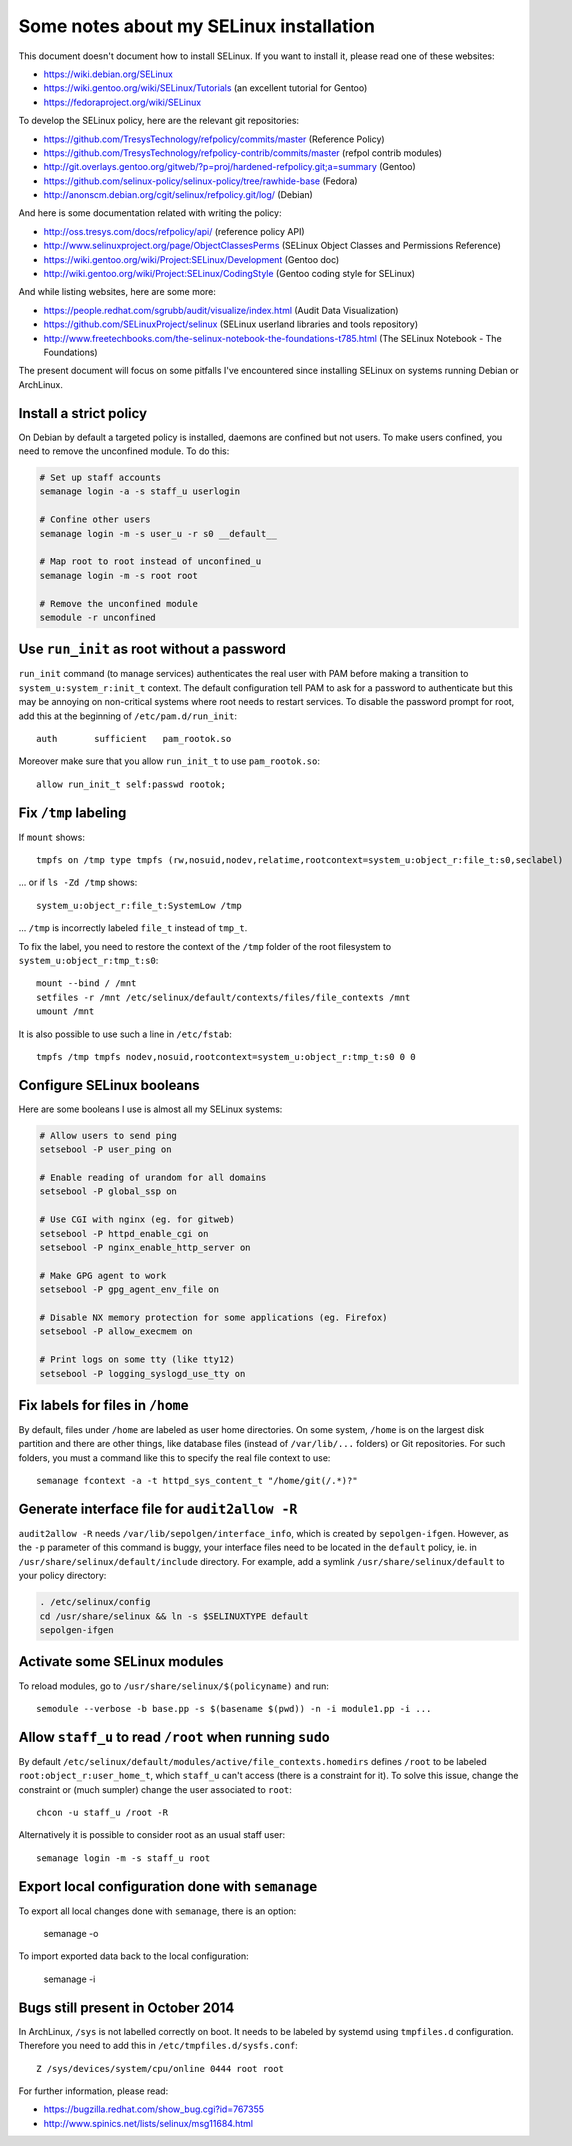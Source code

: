 Some notes about my SELinux installation
========================================

This document doesn't document how to install SELinux. If you want to install
it, please read one of these websites:

* https://wiki.debian.org/SELinux
* https://wiki.gentoo.org/wiki/SELinux/Tutorials (an excellent tutorial for Gentoo)
* https://fedoraproject.org/wiki/SELinux

To develop the SELinux policy, here are the relevant git repositories:

* https://github.com/TresysTechnology/refpolicy/commits/master (Reference Policy)
* https://github.com/TresysTechnology/refpolicy-contrib/commits/master
  (refpol contrib modules)
* http://git.overlays.gentoo.org/gitweb/?p=proj/hardened-refpolicy.git;a=summary
  (Gentoo)
* https://github.com/selinux-policy/selinux-policy/tree/rawhide-base (Fedora)
* http://anonscm.debian.org/cgit/selinux/refpolicy.git/log/ (Debian)

And here is some documentation related with writing the policy:

* http://oss.tresys.com/docs/refpolicy/api/ (reference policy API)
* http://www.selinuxproject.org/page/ObjectClassesPerms
  (SELinux Object Classes and Permissions Reference)
* https://wiki.gentoo.org/wiki/Project:SELinux/Development (Gentoo doc)
* http://wiki.gentoo.org/wiki/Project:SELinux/CodingStyle
  (Gentoo coding style for SELinux)

And while listing websites, here are some more:

* https://people.redhat.com/sgrubb/audit/visualize/index.html
  (Audit Data Visualization)
* https://github.com/SELinuxProject/selinux
  (SELinux userland libraries and tools repository)
* http://www.freetechbooks.com/the-selinux-notebook-the-foundations-t785.html
  (The SELinux Notebook - The Foundations)

The present document will focus on some pitfalls I've encountered since
installing SELinux on systems running Debian or ArchLinux.


Install a strict policy
-----------------------

On Debian by default a targeted policy is installed, daemons are confined but
not users. To make users confined, you need to remove the unconfined module.
To do this:

.. code-block:: sh

    # Set up staff accounts
    semanage login -a -s staff_u userlogin

    # Confine other users
    semanage login -m -s user_u -r s0 __default__

    # Map root to root instead of unconfined_u
    semanage login -m -s root root

    # Remove the unconfined module
    semodule -r unconfined


Use ``run_init`` as root without a password
-------------------------------------------

``run_init`` command (to manage services) authenticates the real user with PAM
before making a transition to ``system_u:system_r:init_t`` context. The default
configuration tell PAM to ask for a password to authenticate but this may be
annoying on non-critical systems where root needs to restart services.
To disable the password prompt for root, add this at the beginning of
``/etc/pam.d/run_init``::

    auth       sufficient   pam_rootok.so

Moreover make sure that you allow ``run_init_t`` to use ``pam_rootok.so``::

    allow run_init_t self:passwd rootok;


Fix ``/tmp`` labeling
---------------------

If ``mount`` shows::

    tmpfs on /tmp type tmpfs (rw,nosuid,nodev,relatime,rootcontext=system_u:object_r:file_t:s0,seclabel)

... or if ``ls -Zd /tmp`` shows::

    system_u:object_r:file_t:SystemLow /tmp

... ``/tmp`` is incorrectly labeled ``file_t`` instead of ``tmp_t``.

To fix the label, you need to restore the context of the ``/tmp`` folder of the
root filesystem to ``system_u:object_r:tmp_t:s0``::

    mount --bind / /mnt
    setfiles -r /mnt /etc/selinux/default/contexts/files/file_contexts /mnt
    umount /mnt

It is also possible to use such a line in ``/etc/fstab``::

    tmpfs /tmp tmpfs nodev,nosuid,rootcontext=system_u:object_r:tmp_t:s0 0 0


Configure SELinux booleans
--------------------------

Here are some booleans I use is almost all my SELinux systems:

.. code-block:: sh

    # Allow users to send ping
    setsebool -P user_ping on

    # Enable reading of urandom for all domains
    setsebool -P global_ssp on

    # Use CGI with nginx (eg. for gitweb)
    setsebool -P httpd_enable_cgi on
    setsebool -P nginx_enable_http_server on

    # Make GPG agent to work
    setsebool -P gpg_agent_env_file on

    # Disable NX memory protection for some applications (eg. Firefox)
    setsebool -P allow_execmem on

    # Print logs on some tty (like tty12)
    setsebool -P logging_syslogd_use_tty on

Fix labels for files in ``/home``
---------------------------------

By default, files under ``/home`` are labeled as user home directories. On some
system, ``/home`` is on the largest disk partition and there are other things,
like database files (instead of ``/var/lib/...`` folders) or Git repositories.
For such folders, you must a command like this to specify the real file context
to use::

    semanage fcontext -a -t httpd_sys_content_t "/home/git(/.*)?"


Generate interface file for ``audit2allow -R``
----------------------------------------------

``audit2allow -R`` needs ``/var/lib/sepolgen/interface_info``, which is created
by ``sepolgen-ifgen``. However, as the ``-p`` parameter of this command is
buggy, your interface files need to be located in the ``default`` policy, ie.
in ``/usr/share/selinux/default/include`` directory. For example, add a symlink
``/usr/share/selinux/default`` to your policy directory:

.. code-block:: sh

    . /etc/selinux/config
    cd /usr/share/selinux && ln -s $SELINUXTYPE default
    sepolgen-ifgen


Activate some SELinux modules
-----------------------------

To reload modules, go to ``/usr/share/selinux/$(policyname)`` and run::

    semodule --verbose -b base.pp -s $(basename $(pwd)) -n -i module1.pp -i ...


Allow ``staff_u`` to read ``/root`` when running ``sudo``
---------------------------------------------------------

By default ``/etc/selinux/default/modules/active/file_contexts.homedirs``
defines ``/root`` to be labeled ``root:object_r:user_home_t``, which ``staff_u``
can't access (there is a constraint for it). To solve this issue, change the
constraint or (much sumpler) change the user associated to ``root``::

    chcon -u staff_u /root -R

Alternatively it is possible to consider root as an usual staff user::

    semanage login -m -s staff_u root


Export local configuration done with ``semanage``
-------------------------------------------------

To export all local changes done with ``semanage``, there is an option:

    semanage -o

To import exported data back to the local configuration:

    semanage -i


Bugs still present in October 2014
----------------------------------

In ArchLinux, ``/sys`` is not labelled correctly on boot. It needs to be labeled
by systemd using ``tmpfiles.d`` configuration. Therefore you need to add this in
``/etc/tmpfiles.d/sysfs.conf``::

    Z /sys/devices/system/cpu/online 0444 root root

For further information, please read:

* https://bugzilla.redhat.com/show_bug.cgi?id=767355
* http://www.spinics.net/lists/selinux/msg11684.html
